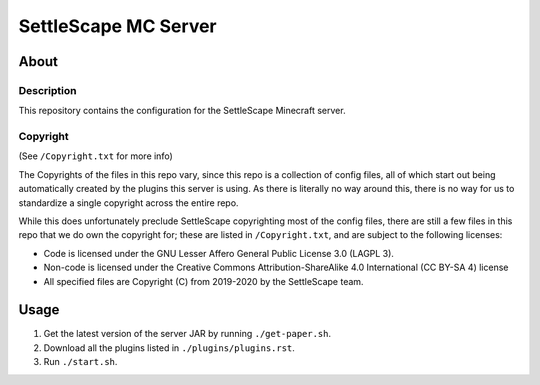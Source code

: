 SettleScape MC Server
################################################################################

About
^^^^^^^^^^^^^^^^^^^^^^^^^^^^^^^^^^^^^^^^^^^^^^^^^^^^^^^^^^^^^^^^^^^^^^^^^^^^^^^^

Description
================================================================================
This repository contains the configuration for the SettleScape Minecraft server.

Copyright
================================================================================
(See ``/Copyright.txt`` for more info)

The Copyrights of the files in this repo vary, since this repo is a collection of config files, all of which start out being automatically created by the plugins this server is using.  As there is literally no way around this, there is no way for us to standardize a single copyright across the entire repo.

While this does unfortunately preclude SettleScape copyrighting most of the config files, there are still a few files in this repo that we do own the copyright for;  these are listed in ``/Copyright.txt``, and are subject to the following licenses:

+ Code is licensed under the GNU Lesser Affero General Public License 3.0 (LAGPL 3).
+ Non-code is licensed under the Creative Commons Attribution-ShareAlike 4.0 International (CC BY-SA 4) license
+ All specified files are Copyright (C) from 2019-2020 by the SettleScape team.

Usage
^^^^^^^^^^^^^^^^^^^^^^^^^^^^^^^^^^^^^^^^^^^^^^^^^^^^^^^^^^^^^^^^^^^^^^^^^^^^^^^^
#. Get the latest version of the server JAR by running ``./get-paper.sh``.
#. Download all the plugins listed in ``./plugins/plugins.rst``.
#. Run ``./start.sh``.

